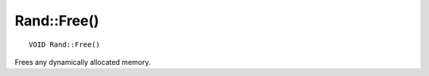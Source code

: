 Rand::Free()
============

::

    VOID Rand::Free()

Frees any dynamically allocated memory.